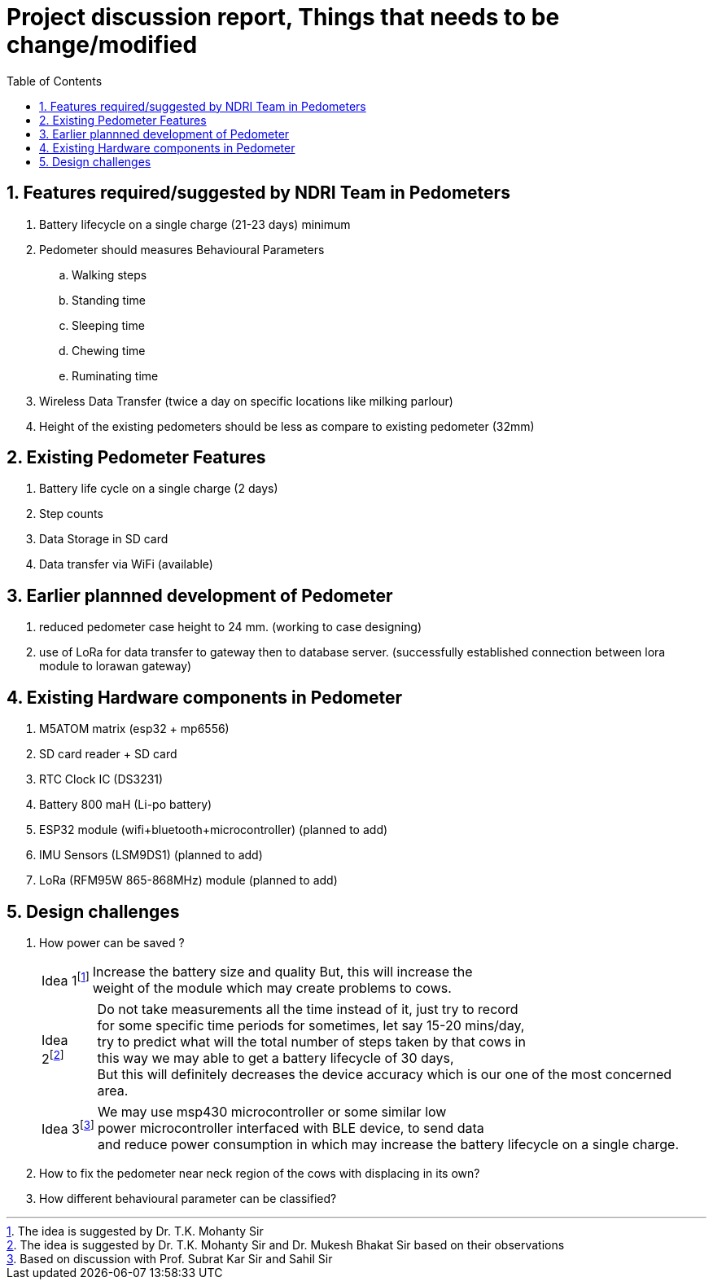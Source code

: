 = Project discussion report, Things that needs to be change/modified
:toc: left
:Author1: Chandan chandan@ee.iitd.ac.in 
:sectnums: true
:icons: font

== Features required/suggested by NDRI Team in Pedometers
. Battery lifecycle on a single charge (21-23 days) minimum
. Pedometer should measures Behavioural Parameters
.. Walking steps
.. Standing time
.. Sleeping time
.. Chewing time
.. Ruminating time
. Wireless Data Transfer (twice a day on specific locations like milking parlour)
. Height of the existing pedometers should be less as compare to existing pedometer (32mm)

== Existing Pedometer Features
. Battery life cycle on a single charge (2 days)
. Step counts
. Data Storage in SD card
. Data transfer via WiFi (available)

== Earlier plannned development of Pedometer
. reduced pedometer case height to 24 mm. (working to case designing)
. use of LoRa for data transfer to gateway then to database server. (successfully established connection between lora module to lorawan gateway) 

== Existing Hardware components in Pedometer
. M5ATOM matrix (esp32 + mp6556)
. SD card reader + SD card
. RTC Clock IC (DS3231)
. Battery 800 maH (Li-po battery)
. ESP32 module (wifi+bluetooth+microcontroller) (planned to add)
. IMU Sensors (LSM9DS1) (planned to add)
. LoRa (RFM95W 865-868MHz) module (planned to add)


== Design challenges
. How power can be saved ?
[horizontal]
Idea 1{empty}footnote:[The idea is suggested by Dr. T.K. Mohanty Sir] :: [.yellow]++Increase the battery size and quality++ But, this will [.red]++increase the++ +
[.red]++weight of the module which may create problems to cows.++
[horizontal]
Idea 2{empty}footnote:[The idea is suggested by Dr. T.K. Mohanty Sir and Dr. Mukesh Bhakat Sir based on their observations] :: Do not take measurements all the time 
instead of it, just try to record +
for some specific time periods for sometimes, let say 15-20 mins/day, +
try to predict what will the total number of steps taken by that cows in + 
this way we may able to get a battery lifecycle of 30 days, + 
[.red]++But this will definitely decreases the device accuracy which is our one of the most concerned area.++
[horizontal]
Idea 3{empty}footnote:[Based on discussion with Prof. Subrat Kar Sir and Sahil Sir] :: We may use msp430 microcontroller or some similar low +
power microcontroller interfaced with BLE device, to send data +
and reduce power consumption in which may increase the battery lifecycle on a single charge.

. How to fix the pedometer near neck region of the cows with displacing in its own?

. How different behavioural parameter can be classified?

 


